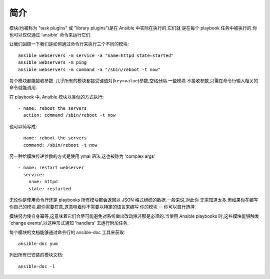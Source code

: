 简介
============

模块(也被称为 "task plugins" 或 "library plugins")是在 Ansible 中实际在执行的.它们就
是在每个 playbook 任务中被执行的.你也可以仅仅通过 'ansible' 命令来运行它们.

让我们回顾一下我们是如何通过命令行来执行三个不同的模块::

    ansible webservers -m service -a "name=httpd state=started"
    ansible webservers -m ping
    ansible webservers -m command -a "/sbin/reboot -t now"

每个模块都能接收参数. 几乎所有的模块都接受键值对(``key=value``)参数,空格分隔.一些模块
不接收参数,只需在命令行输入相关的命令就能调用.

在 playbook 中, Ansible 模块以类似的方式执行::

    - name: reboot the servers
      action: command /sbin/reboot -t now

也可以简写成::

    - name: reboot the servers
      command: /sbin/reboot -t now

另一种给模块传递参数的方式是使用 ymal 语法,这也被称为 'complex args' ::

    - name: restart webserver
      service:
        name: httpd
        state: restarted

无论你是使用命令行还是 playbooks 所有模块都会返回以 JSON 格式组织的数据.一般来说,对此你
无需知道太多.但如果你在编写你自己的模块,那你需要在意,这意味着你不需要以特定的语言来编写
你的模块 -- 你可以自行选择.

模块努力使自身幂等,这意味着它们会尽可能避免对系统做出改动除非那是必须的.当使用 Ansible
playbooks 时,这些模块能够触发 'change events',以这种形式通知 'handlers' 去运行附加任务.

每个模块的文档能够通过命令行的 ansible-doc 工具来获取::

    ansible-doc yum

列出所有已安装的模块文档::

    ansible-doc -l


.. seealso::

   :doc:`intro_adhoc`
       Examples of using modules in /usr/bin/ansible
   :doc:`playbooks`
       Examples of using modules with /usr/bin/ansible-playbook
   :doc:`developing_modules`
       How to write your own modules
   :doc:`developing_api`
       Examples of using modules with the Python API
   `Mailing List <http://groups.google.com/group/ansible-project>`_
       Questions? Help? Ideas?  Stop by the list on Google Groups
   `irc.freenode.net <http://irc.freenode.net>`_
       #ansible IRC chat channel
